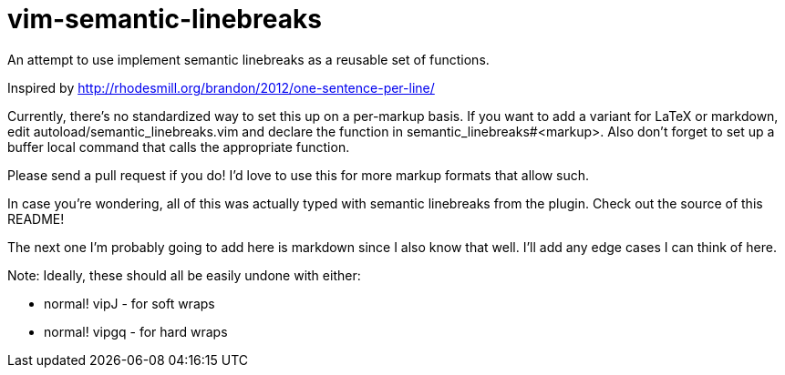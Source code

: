 = vim-semantic-linebreaks

An attempt to use implement semantic linebreaks as a reusable set of functions.

Inspired by http://rhodesmill.org/brandon/2012/one-sentence-per-line/

Currently,
there's no standardized way to set this up on a per-markup basis.
If you want to add a variant for
LaTeX or
markdown,
edit autoload/semantic_linebreaks.vim and
declare the function in semantic_linebreaks#<markup>.
Also don't forget to set up a buffer local command that calls the appropriate function.

Please send a pull request if you do!
I'd love to use this for
more markup formats that allow such.

In case you're wondering,
all of this was actually typed with semantic linebreaks from the plugin.
Check out the source of this README!

The next one I'm probably going to add here is markdown since I also know that well.
I'll add any edge cases I can think of here.

Note: Ideally,
these should all be easily undone with either: 

* +normal! vipJ+ - for soft wraps
* +normal! vipgq+ - for hard wraps
